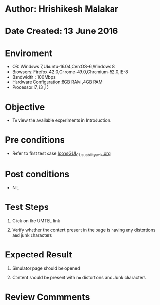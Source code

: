 * Author: Hrishikesh Malakar

* Date Created: 13 June 2016


* Enviroment

	- OS: Windows 7,Ubuntu-16.04,CentOS-6,Windows 8
	- Browsers: Firefox-42.0,Chrome-49.0,Chromium-52.0,IE-8
	- Bandwidth : 100Mbps
	- Hardware Configuration:8GB RAM ,4GB RAM
	- Processor:i7, i3 ,i5



* Objective

	- To view the available experiments in Introduction.




* Pre conditions

	- Refer to first test case [[https://github.com/Virtual-Labs/creative-design-prototyping-lab-iitg/blob/master/test-cases/integration_test-cases/IconsGUI/IconsGUI_01_usuability_smk%20.org][IconsGUI_01_usuability_smk.org]]



* Post conditions

	- NIL



* Test Steps

	1. Click on the UMTEL link

	2. Verify whether the content present in the page is having any distortions and junk characters




* Expected Result

	1. Simulator page should be opened

	2. Content should be present with no distortions and Junk characters
	


* Review Commments

	



